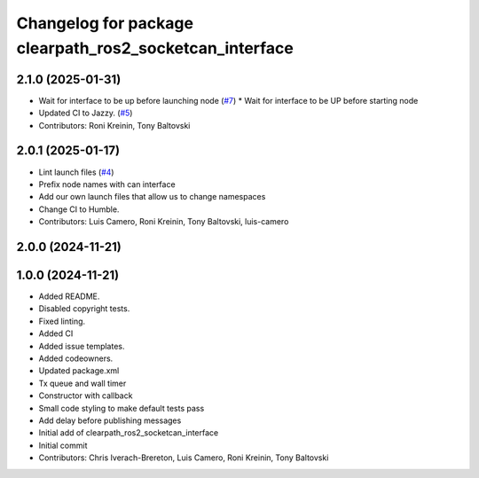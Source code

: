^^^^^^^^^^^^^^^^^^^^^^^^^^^^^^^^^^^^^^^^^^^^^^^^^^^^^^^^
Changelog for package clearpath_ros2_socketcan_interface
^^^^^^^^^^^^^^^^^^^^^^^^^^^^^^^^^^^^^^^^^^^^^^^^^^^^^^^^

2.1.0 (2025-01-31)
------------------
* Wait for interface to be up before launching node (`#7 <https://github.com/clearpathrobotics/clearpath_ros2_socketcan_interface/issues/7>`_)
  * Wait for interface to be UP before starting node
* Updated CI to Jazzy. (`#5 <https://github.com/clearpathrobotics/clearpath_ros2_socketcan_interface/issues/5>`_)
* Contributors: Roni Kreinin, Tony Baltovski

2.0.1 (2025-01-17)
------------------
* Lint launch files (`#4 <https://github.com/clearpathrobotics/clearpath_ros2_socketcan_interface/issues/4>`_)
* Prefix node names with can interface
* Add our own launch files that allow us to change namespaces
* Change CI to Humble.
* Contributors: Luis Camero, Roni Kreinin, Tony Baltovski, luis-camero

2.0.0 (2024-11-21)
------------------
1.0.0 (2024-11-21)
------------------
* Added README.
* Disabled copyright tests.
* Fixed linting.
* Added CI
* Added issue templates.
* Added codeowners.
* Updated package.xml
* Tx queue and wall timer
* Constructor with callback
* Small code styling to make default tests pass
* Add delay before publishing messages
* Initial add of clearpath_ros2_socketcan_interface
* Initial commit
* Contributors: Chris Iverach-Brereton, Luis Camero, Roni Kreinin, Tony Baltovski
